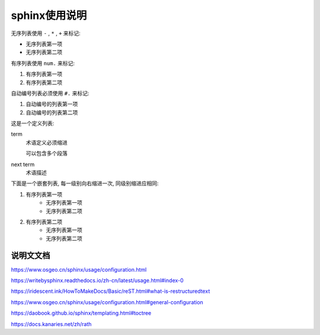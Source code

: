 

sphinx使用说明
============================================



无序列表使用 ``-`` , ``*`` , ``+`` 来标记:

- 无序列表第一项
- 无序列表第二项

有序列表使用 ``num.`` 来标记:

1. 有序列表第一项
2. 有序列表第二项

自动编号列表必须使用 ``#.`` 来标记:

#. 自动编号的列表第一项
#. 自动编号的列表第二项

这是一个定义列表:

term
    术语定义必须缩进

    可以包含多个段落

next term
    术语描述

下面是一个嵌套列表, 每一级别向右缩进一次, 同级别缩进应相同:

1. 有序列表第一项
    * 无序列表第一项
    * 无序列表第二项
#. 有序列表第二项
    + 无序列表第一项
    + 无序列表第二项

说明文文档
-------------

https://www.osgeo.cn/sphinx/usage/configuration.html

https://writebysphinx.readthedocs.io/zh-cn/latest/usage.html#index-0

https://iridescent.ink/HowToMakeDocs/Basic/reST.html#what-is-restructuredtext

https://www.osgeo.cn/sphinx/usage/configuration.html#general-configuration

https://daobook.github.io/sphinx/templating.html#toctree

https://docs.kanaries.net/zh/rath